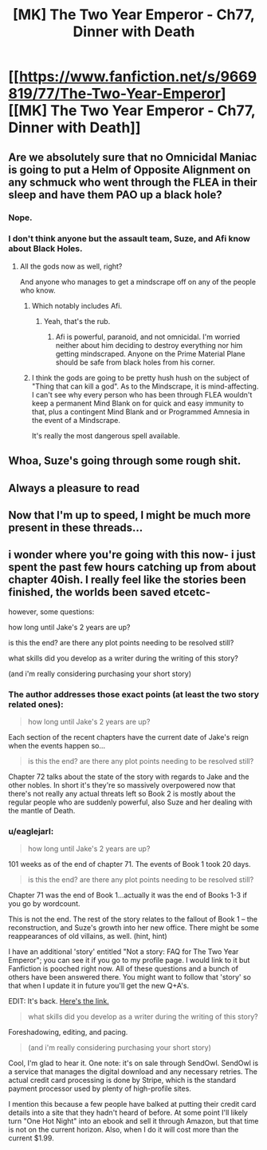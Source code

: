 #+TITLE: [MK] The Two Year Emperor - Ch77, Dinner with Death

* [[https://www.fanfiction.net/s/9669819/77/The-Two-Year-Emperor][[MK] The Two Year Emperor - Ch77, Dinner with Death]]
:PROPERTIES:
:Author: eaglejarl
:Score: 13
:DateUnix: 1418499481.0
:DateShort: 2014-Dec-13
:END:

** Are we absolutely sure that no Omnicidal Maniac is going to put a Helm of Opposite Alignment on any schmuck who went through the FLEA in their sleep and have them PAO up a black hole?
:PROPERTIES:
:Author: Gurkenglas
:Score: 6
:DateUnix: 1418509172.0
:DateShort: 2014-Dec-14
:END:

*** Nope.
:PROPERTIES:
:Author: eaglejarl
:Score: 8
:DateUnix: 1418511857.0
:DateShort: 2014-Dec-14
:END:


*** I don't think anyone but the assault team, Suze, and Afi know about Black Holes.
:PROPERTIES:
:Author: JackStargazer
:Score: 4
:DateUnix: 1418515783.0
:DateShort: 2014-Dec-14
:END:

**** All the gods now as well, right?

And anyone who manages to get a mindscrape off on any of the people who know.
:PROPERTIES:
:Author: alexanderwales
:Score: 6
:DateUnix: 1418516707.0
:DateShort: 2014-Dec-14
:END:

***** Which notably includes Afi.
:PROPERTIES:
:Author: eaglejarl
:Score: 5
:DateUnix: 1418517221.0
:DateShort: 2014-Dec-14
:END:

****** Yeah, that's the rub.
:PROPERTIES:
:Author: JackStargazer
:Score: 2
:DateUnix: 1418519493.0
:DateShort: 2014-Dec-14
:END:

******* Afi is powerful, paranoid, and not omnicidal. I'm worried neither about him deciding to destroy everything nor him getting mindscraped. Anyone on the Prime Material Plane should be safe from black holes from his corner.
:PROPERTIES:
:Author: notentirelyrandom
:Score: 5
:DateUnix: 1418529518.0
:DateShort: 2014-Dec-14
:END:


***** I think the gods are going to be pretty hush hush on the subject of "Thing that can kill a god". As to the Mindscrape, it is mind-affecting. I can't see why every person who has been through FLEA wouldn't keep a permanent Mind Blank on for quick and easy immunity to that, plus a contingent Mind Blank and or Programmed Amnesia in the event of a Mindscrape.

It's really the most dangerous spell available.
:PROPERTIES:
:Author: JackStargazer
:Score: 3
:DateUnix: 1418519467.0
:DateShort: 2014-Dec-14
:END:


** Whoa, Suze's going through some rough shit.
:PROPERTIES:
:Author: MoralRelativity
:Score: 4
:DateUnix: 1418514447.0
:DateShort: 2014-Dec-14
:END:


** Always a pleasure to read
:PROPERTIES:
:Author: libertarian_reddit
:Score: 2
:DateUnix: 1418503908.0
:DateShort: 2014-Dec-14
:END:


** Now that I'm up to speed, I might be much more present in these threads...
:PROPERTIES:
:Author: krakonfour
:Score: 1
:DateUnix: 1418599321.0
:DateShort: 2014-Dec-15
:END:


** i wonder where you're going with this now- i just spent the past few hours catching up from about chapter 40ish. I really feel like the stories been finished, the worlds been saved etcetc-

however, some questions:

how long until Jake's 2 years are up?

is this the end? are there any plot points needing to be resolved still?

what skills did you develop as a writer during the writing of this story?

(and i'm really considering purchasing your short story)
:PROPERTIES:
:Author: Caois
:Score: 1
:DateUnix: 1418636082.0
:DateShort: 2014-Dec-15
:END:

*** The author addresses those exact points (at least the two story related ones):

#+begin_quote
  how long until Jake's 2 years are up?
#+end_quote

Each section of the recent chapters have the current date of Jake's reign when the events happen so...

#+begin_quote
  is this the end? are there any plot points needing to be resolved still?
#+end_quote

Chapter 72 talks about the state of the story with regards to Jake and the other nobles. In short it's they're so massively overpowered now that there's not really any actual threats left so Book 2 is mostly about the regular people who are suddenly powerful, also Suze and her dealing with the mantle of Death.
:PROPERTIES:
:Author: rtkwe
:Score: 2
:DateUnix: 1418657234.0
:DateShort: 2014-Dec-15
:END:


*** u/eaglejarl:
#+begin_quote
  how long until Jake's 2 years are up?
#+end_quote

101 weeks as of the end of chapter 71. The events of Book 1 took 20 days.

#+begin_quote
  is this the end? are there any plot points needing to be resolved still?
#+end_quote

Chapter 71 was the end of Book 1...actually it was the end of Books 1-3 if you go by wordcount.

This is not the end. The rest of the story relates to the fallout of Book 1 -- the reconstruction, and Suze's growth into her new office. There might be some reappearances of old villains, as well. (hint, hint)

I have an additional 'story' entitled "Not a story: FAQ for The Two Year Emperor"; you can see it if you go to my profile page. I would link to it but Fanfiction is pooched right now. All of these questions and a bunch of others have been answered there. You might want to follow that 'story' so that when I update it in future you'll get the new Q+A's.

EDIT: It's back. [[https://www.fanfiction.net/s/10838202/1/Not-a-story-FAQ-for-The-Two-Year-Emperor][Here's the link.]]

#+begin_quote
  what skills did you develop as a writer during the writing of this story?
#+end_quote

Foreshadowing, editing, and pacing.

#+begin_quote
  (and i'm really considering purchasing your short story)
#+end_quote

Cool, I'm glad to hear it. One note: it's on sale through SendOwl. SendOwl is a service that manages the digital download and any necessary retries. The actual credit card processing is done by Stripe, which is the standard payment processor used by plenty of high-profile sites.

I mention this because a few people have balked at putting their credit card details into a site that they hadn't heard of before. At some point I'll likely turn "One Hot Night" into an ebook and sell it through Amazon, but that time is not on the current horizon. Also, when I do it will cost more than the current $1.99.
:PROPERTIES:
:Author: eaglejarl
:Score: 1
:DateUnix: 1418676449.0
:DateShort: 2014-Dec-16
:END:
